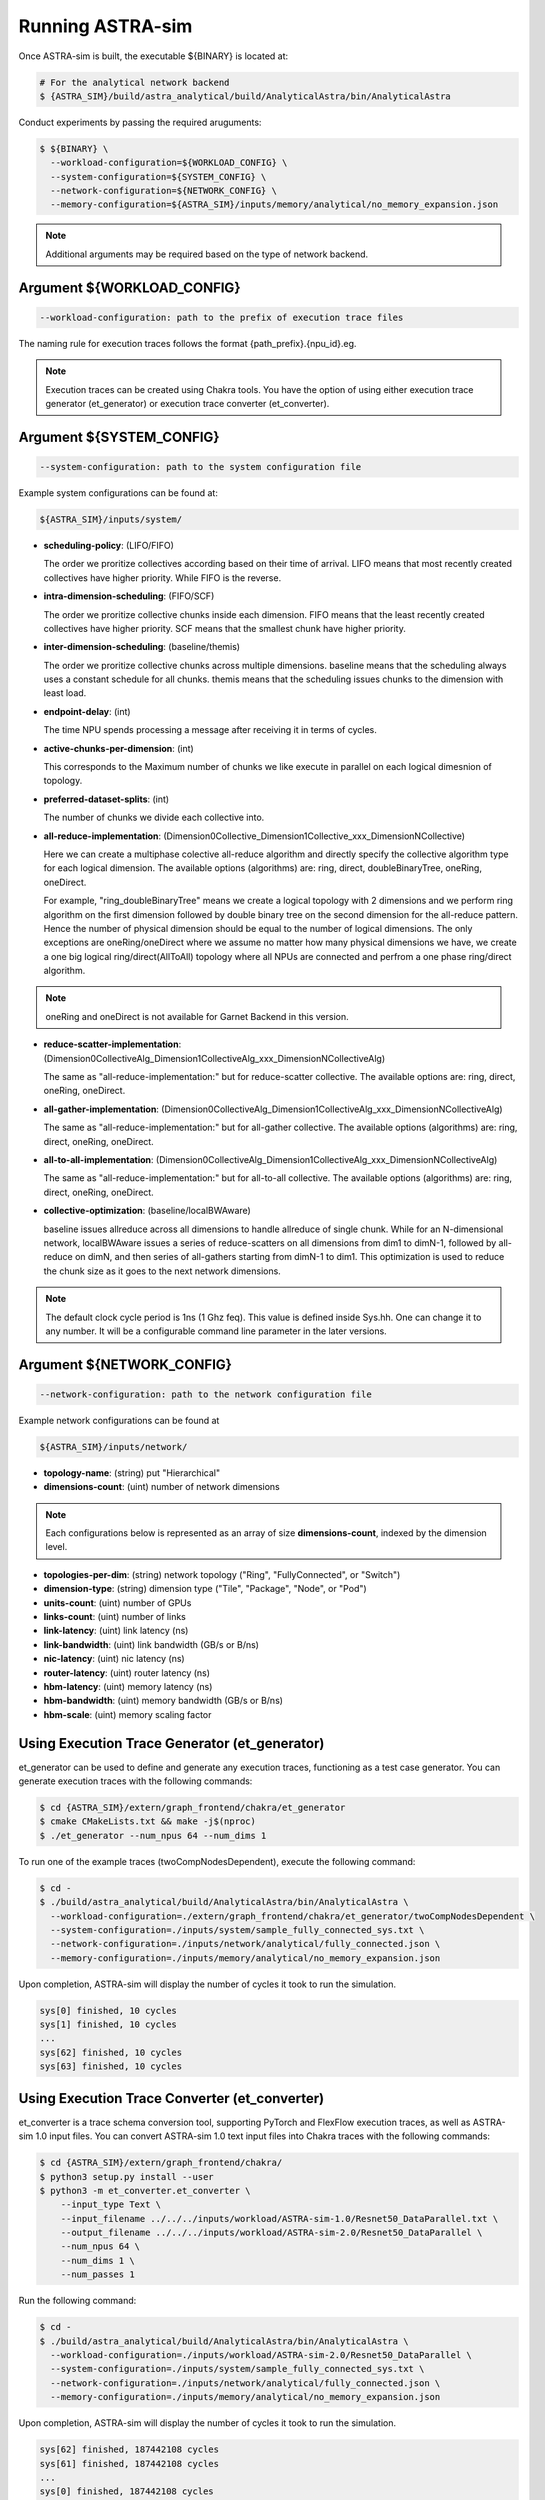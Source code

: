 Running ASTRA-sim
=================

Once ASTRA-sim is built, the executable ${BINARY} is located at:

.. code-block:: console

  # For the analytical network backend
  $ {ASTRA_SIM}/build/astra_analytical/build/AnalyticalAstra/bin/AnalyticalAstra

Conduct experiments by passing the required aruguments:

.. code-block:: console

  $ ${BINARY} \
    --workload-configuration=${WORKLOAD_CONFIG} \
    --system-configuration=${SYSTEM_CONFIG} \
    --network-configuration=${NETWORK_CONFIG} \
    --memory-configuration=${ASTRA_SIM}/inputs/memory/analytical/no_memory_expansion.json

.. note::
  Additional arguments may be required based on the type of network backend.

Argument ${WORKLOAD_CONFIG}
---------------------------

.. code-block:: console

  --workload-configuration: path to the prefix of execution trace files 

The naming rule for execution traces follows the format {path_prefix}.{npu_id}.eg. 

.. note::
  Execution traces can be created using Chakra tools. You have the option of using either execution trace generator (et_generator) or execution trace converter (et_converter). 

Argument ${SYSTEM_CONFIG}
-------------------------

.. code-block:: console

  --system-configuration: path to the system configuration file

Example system configurations can be found at:

.. code-block:: console

  ${ASTRA_SIM}/inputs/system/

* **scheduling-policy**: (LIFO/FIFO) 
  
  The order we proritize collectives according based on their time of arrival. LIFO means that most recently created collectives have higher priority. While FIFO is the reverse.
  
* **intra-dimension-scheduling**: (FIFO/SCF)

  The order we proritize collective chunks inside each dimension. FIFO means that the least recently created collectives have higher priority. SCF means that the smallest chunk have higher priority.
  
* **inter-dimension-scheduling**: (baseline/themis)

  The order we proritize collective chunks across multiple dimensions. baseline means that the scheduling always uses a constant schedule for all chunks. themis means that the scheduling issues chunks to the dimension with least load.
  
* **endpoint-delay**: (int)

  The time NPU spends processing a message after receiving it in terms of cycles.
  
* **active-chunks-per-dimension**: (int)

  This corresponds to the Maximum number of chunks we like execute in parallel on
  each logical dimesnion of topology.
  
* **preferred-dataset-splits**: (int)

  The number of chunks we divide each collective into.
  
* **all-reduce-implementation**: (Dimension0Collective_Dimension1Collective_xxx_DimensionNCollective)

  Here we can create a multiphase colective all-reduce algorithm and directly specify the collective algorithm type for each logical dimension. The available options (algorithms) are: ring, direct, doubleBinaryTree, oneRing, oneDirect.
  
  For example, "ring_doubleBinaryTree" means we create a logical topology with 2 dimensions and we perform ring algorithm on the first dimension followed by double binary tree on the second dimension for the all-reduce pattern. Hence the number of physical dimension should be equal to the number of logical dimensions. The only exceptions are oneRing/oneDirect where we assume no matter how many physical dimensions we have, we create a one big logical ring/direct(AllToAll) topology where all NPUs are connected and perfrom a one phase ring/direct algorithm.
 
.. note::  
  
  oneRing and oneDirect is not available for Garnet Backend in this version. 
  
* **reduce-scatter-implementation**:    (Dimension0CollectiveAlg_Dimension1CollectiveAlg_xxx_DimensionNCollectiveAlg)

  The same as "all-reduce-implementation:" but for reduce-scatter collective. The available options are: ring, direct, oneRing, oneDirect.
  
* **all-gather-implementation**: (Dimension0CollectiveAlg_Dimension1CollectiveAlg_xxx_DimensionNCollectiveAlg)

  The same as "all-reduce-implementation:" but for all-gather collective. The available options (algorithms) are: ring, direct, oneRing, oneDirect.
  
* **all-to-all-implementation**: (Dimension0CollectiveAlg_Dimension1CollectiveAlg_xxx_DimensionNCollectiveAlg)

  The same as "all-reduce-implementation:" but for all-to-all collective. The available options (algorithms) are: ring, direct, oneRing, oneDirect.
  
* **collective-optimization**: (baseline/localBWAware)

  baseline issues allreduce across all dimensions to handle allreduce of single chunk. While for an N-dimensional network, localBWAware issues a series of reduce-scatters on all dimensions from dim1 to dimN-1, followed by all-reduce on dimN, and then series of all-gathers starting from dimN-1 to dim1. This optimization is used to reduce the chunk size as it goes to the next network dimensions.

.. note::   
  The default clock cycle period is 1ns (1 Ghz feq). This value is defined inside Sys.hh. One can change it to any number. It will be a configurable command line parameter in the later versions.

Argument ${NETWORK_CONFIG}
--------------------------

.. code-block:: console

  --network-configuration: path to the network configuration file

Example network configurations can be found at 

.. code-block:: console

  ${ASTRA_SIM}/inputs/network/

* **topology-name**: (string) put "Hierarchical"

* **dimensions-count**: (uint) number of network dimensions

.. note:: 
  Each configurations below is represented as an array of size **dimensions-count**, indexed by the dimension level.

* **topologies-per-dim**: (string) network topology ("Ring", "FullyConnected", or "Switch")
  
* **dimension-type**: (string) dimension type ("Tile", "Package", "Node", or "Pod")

* **units-count**: (uint) number of GPUs

* **links-count**: (uint) number of links

* **link-latency**: (uint) link latency (ns)

* **link-bandwidth**: (uint) link bandwidth (GB/s or B/ns)

* **nic-latency**: (uint) nic latency (ns)

* **router-latency**: (uint) router latency (ns)

* **hbm-latency**: (uint) memory latency (ns)

* **hbm-bandwidth**: (uint) memory bandwidth (GB/s or B/ns)

* **hbm-scale**: (uint) memory scaling factor

Using Execution Trace Generator (et_generator)
----------------------------------------------

et_generator can be used to define and generate any execution traces, functioning as a test case generator. You can generate execution traces with the following commands:

.. code-block:: console

  $ cd {ASTRA_SIM}/extern/graph_frontend/chakra/et_generator
  $ cmake CMakeLists.txt && make -j$(nproc)
  $ ./et_generator --num_npus 64 --num_dims 1

To run one of the example traces (twoCompNodesDependent), execute the following command:

.. code-block:: console

  $ cd -
  $ ./build/astra_analytical/build/AnalyticalAstra/bin/AnalyticalAstra \
    --workload-configuration=./extern/graph_frontend/chakra/et_generator/twoCompNodesDependent \
    --system-configuration=./inputs/system/sample_fully_connected_sys.txt \
    --network-configuration=./inputs/network/analytical/fully_connected.json \
    --memory-configuration=./inputs/memory/analytical/no_memory_expansion.json

Upon completion, ASTRA-sim will display the number of cycles it took to run the simulation.

.. code-block:: console

  sys[0] finished, 10 cycles
  sys[1] finished, 10 cycles
  ...
  sys[62] finished, 10 cycles
  sys[63] finished, 10 cycles

Using Execution Trace Converter (et_converter)
----------------------------------------------

et_converter is a trace schema conversion tool, supporting PyTorch and FlexFlow execution traces, as well as ASTRA-sim 1.0 input files. You can convert ASTRA-sim 1.0 text input files into Chakra traces with the following commands:

.. code-block:: console

  $ cd {ASTRA_SIM}/extern/graph_frontend/chakra/
  $ python3 setup.py install --user
  $ python3 -m et_converter.et_converter \
      --input_type Text \
      --input_filename ../../../inputs/workload/ASTRA-sim-1.0/Resnet50_DataParallel.txt \
      --output_filename ../../../inputs/workload/ASTRA-sim-2.0/Resnet50_DataParallel \
      --num_npus 64 \
      --num_dims 1 \
      --num_passes 1

Run the following command:

.. code-block:: console

  $ cd -
  $ ./build/astra_analytical/build/AnalyticalAstra/bin/AnalyticalAstra \
    --workload-configuration=./inputs/workload/ASTRA-sim-2.0/Resnet50_DataParallel \
    --system-configuration=./inputs/system/sample_fully_connected_sys.txt \
    --network-configuration=./inputs/network/analytical/fully_connected.json \
    --memory-configuration=./inputs/memory/analytical/no_memory_expansion.json

Upon completion, ASTRA-sim will display the number of cycles it took to run the simulation.

.. code-block:: console

  sys[62] finished, 187442108 cycles
  sys[61] finished, 187442108 cycles
  ...
  sys[0] finished, 187442108 cycles
  sys[63] finished, 187442108 cycles


